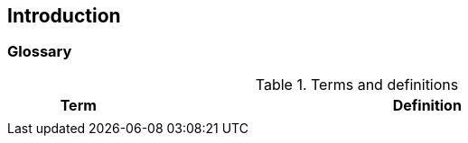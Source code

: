 [[intro]]

== Introduction

=== Glossary
.Terms and definitions
[width=90%]
[%header, cols="5,20"]
|===
| Term            ^| Definition
|                  | 
|===
